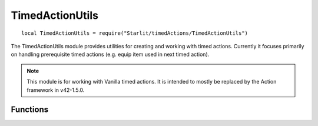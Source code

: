 TimedActionUtils
================
::

   local TimedActionUtils = require("Starlit/timedActions/TimedActionUtils")

The TimedActionUtils module provides utilities for creating and working with timed actions. Currently it focuses primarily on handling prerequisite timed actions (e.g. equip item used in next timed action).

.. note::
   This module is for working with Vanilla timed actions. It is intended to mostly be replaced by the Action framework in v42-1.5.0.

.. lua:module:: TimedActionUtils

Functions
---------
.. lua:function:: transfer(character: IsoGameCharacter, item: InventoryItem)

   Queues an action to transfer an item to the characters's inventory.
   Does nothing if the item is already in the character's inventory.

   :param IsoGameCharacter character: The character.
   :param InventoryItem item: The item to transfer.

.. lua:function:: transferFirstValid(character: IsoGameCharacter, type: string | nil, predicate: umbrella.ItemContainer_Predicate | nil, predicateArg: any)

   Queues an action to transfer the first item matching the criteria from the characters's containers into their main inventory.
   This differs from regular transfer as the item is picked at the start of the action.
   This prevents issues where multiple queued actions target the same item, causing later actions
   to fail even though there are still valid items in the player's inventory.

   :param character IsoGameCharacter: The character.
   :param string | nil type: The item type to transfer. If nil does not check item type.
   :param umbrella.ItemContainer_Predicate | nil predicate: Optional item evaluation function.
   :param any predicateArg: Optional predicate argument.

.. lua:function:: transferSomeValid(character: IsoGameCharacter, type: string | nil, predicate: umbrella.ItemContainer_Predicate | nil, predicateArg: any, amount: integer)

   Queues an action to transfer items matching the criteria from the character's containers into their main inventory.
   This differs from regular transfer as the item is picked at the start of the action.
   This prevents issues where multiple queued actions target the same item, causing later actions
   to fail even though there are still valid items in the player's inventory.

   :param IsoGameCharacter character: The character.
   :param string | nil type: The item type to transfer. If nil does not check item type.
   :param umbrella.ItemContainer_Predicate | nil predicate: Optional item evaluation function.
   :param any predicateArg: Optional predicate argument.
   :param integer amount: Amount of items to transfer.

.. lua:function:: transferAndEquip(character: IsoGameCharacter, item: InventoryItem | nil, slot: "primary" | "secondary" | "nil")

   Queues actions to transfer an item to the character's inventory and equip it.
   Actions will be skipped as appropriate if the item is already in the player's inventory or already equipped in that slot.
   
   :param IsoGameCharacter character: The character.
   :param InventoryItem | nil item: The item to equip. If nil, the item already equipped in the slot will be unequipped, if any.
   :param "primary" \| "secondary" | nil slot: Which slot to equip it in. If not passed, primary is assumed.

.. lua:function:: transferAndEquipFirstEval(character: IsoGameCharacter, eval: umbrella.ItemContainer_Predicate, slot: "primary" \| "secondary" | nil) -> found: boolean

   Finds an item and queues actions to transfer it to the character's inventory and equip it.
   Actions will be skipped as appropriate if a passing item is already in the player's inventory or already equipped in that slot.
   No actions are queued if no item was found.
   
   :param IsoGameCharacter character: The character
   :param umbrella.ItemContainer_Predicate eval: Item evaluation function
   :param "primary" \| "secondary" | nil slot: Which slot to equip it in. If not passed, primary is assumed
   :return boolean found: Whether an item was found. This doesn't necessarily mean the actions will go through, as the item could already be equipped.

.. lua:function:: transferAndWear(character: IsoGameCharacter, item: Clothing)

   Queues actions to transfer an item to the character's inventory and wear it.
   Actions will be skipped as appropriate if the item is already in the player's inventory or already worn.

   :param IsoGameCharacter character: The character.
   :param Clothing item: The item to equip.

.. lua:function:: transferAndWearFirstEval(character: IsoGameCharacter, eval: umbrella.ItemContainer_Predicate) -> found: boolean

   Finds an item and queues actions to transfer it to the character's inventory and wear it.
   Actions will be skipped as appropriate if the item is already in the player's inventory or already worn.
   No actions are queued if no item was found.

   :param IsoGameCharacter character: The character
   :param umbrella.ItemContainer_Predicate eval: Item evaluation function. It must not return true for items that cannot be worn.
   :return boolean found: Whether an item was found. This doesn't necessarily mean the actions will go through, as the item could already be equipped.

.. lua:function:: unequip(character: IsoGameCharacter, item: InventoryItem)
   
   Queues actions to unequip an item if it is equipped or worn. Does nothing if the item is not equipped or worn.
   
   :param IsoGameCharacter character: The character.
   :param InventoryItem item: The item to unequip.

.. deprecated::
   Replaced by :lua:func:`TimedActionUtils.transferFirstValid`, which incorporates the same functionality and more.
.. lua:function:: transferFirstType(character: IsoGameCharacter, type: string, predicate: umbrella.ItemContainer_Predicate | nil, predicateArg: any)

   Queues an action to transfer the first item of a type to the character's inventory.
   This differs from regular transfer as the item is picked at the start of the action.
   This prevents issues where multiple queued actions target the same item, causing later actions
   to fail even though there are still valid items in the player's inventory.

   :param IsoGameCharacter character: The character.
   :param string type: The item type to transfer.
   :param umbrella.ItemContainer_Predicate | nil predicate: Optional item evaluation function.
   :param predicateArg any: Optional predicate argument.
